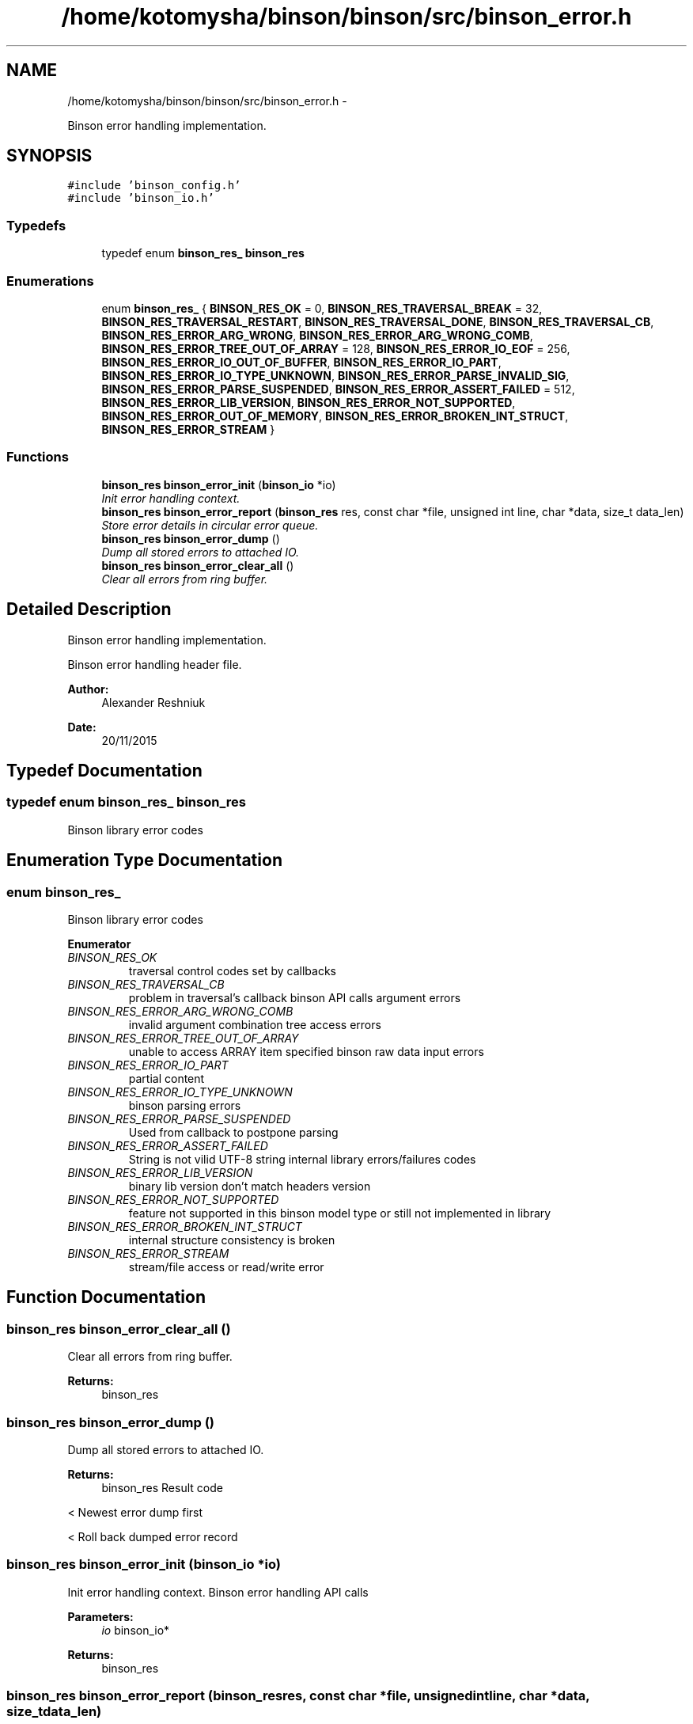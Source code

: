 .TH "/home/kotomysha/binson/binson/src/binson_error.h" 3 "Tue Dec 1 2015" "binson-c" \" -*- nroff -*-
.ad l
.nh
.SH NAME
/home/kotomysha/binson/binson/src/binson_error.h \- 
.PP
Binson error handling implementation\&.  

.SH SYNOPSIS
.br
.PP
\fC#include 'binson_config\&.h'\fP
.br
\fC#include 'binson_io\&.h'\fP
.br

.SS "Typedefs"

.in +1c
.ti -1c
.RI "typedef enum \fBbinson_res_\fP \fBbinson_res\fP"
.br
.in -1c
.SS "Enumerations"

.in +1c
.ti -1c
.RI "enum \fBbinson_res_\fP { \fBBINSON_RES_OK\fP = 0, \fBBINSON_RES_TRAVERSAL_BREAK\fP = 32, \fBBINSON_RES_TRAVERSAL_RESTART\fP, \fBBINSON_RES_TRAVERSAL_DONE\fP, \fBBINSON_RES_TRAVERSAL_CB\fP, \fBBINSON_RES_ERROR_ARG_WRONG\fP, \fBBINSON_RES_ERROR_ARG_WRONG_COMB\fP, \fBBINSON_RES_ERROR_TREE_OUT_OF_ARRAY\fP = 128, \fBBINSON_RES_ERROR_IO_EOF\fP = 256, \fBBINSON_RES_ERROR_IO_OUT_OF_BUFFER\fP, \fBBINSON_RES_ERROR_IO_PART\fP, \fBBINSON_RES_ERROR_IO_TYPE_UNKNOWN\fP, \fBBINSON_RES_ERROR_PARSE_INVALID_SIG\fP, \fBBINSON_RES_ERROR_PARSE_SUSPENDED\fP, \fBBINSON_RES_ERROR_ASSERT_FAILED\fP = 512, \fBBINSON_RES_ERROR_LIB_VERSION\fP, \fBBINSON_RES_ERROR_NOT_SUPPORTED\fP, \fBBINSON_RES_ERROR_OUT_OF_MEMORY\fP, \fBBINSON_RES_ERROR_BROKEN_INT_STRUCT\fP, \fBBINSON_RES_ERROR_STREAM\fP }"
.br
.in -1c
.SS "Functions"

.in +1c
.ti -1c
.RI "\fBbinson_res\fP \fBbinson_error_init\fP (\fBbinson_io\fP *io)"
.br
.RI "\fIInit error handling context\&. \fP"
.ti -1c
.RI "\fBbinson_res\fP \fBbinson_error_report\fP (\fBbinson_res\fP res, const char *file, unsigned int line, char *data, size_t data_len)"
.br
.RI "\fIStore error details in circular error queue\&. \fP"
.ti -1c
.RI "\fBbinson_res\fP \fBbinson_error_dump\fP ()"
.br
.RI "\fIDump all stored errors to attached IO\&. \fP"
.ti -1c
.RI "\fBbinson_res\fP \fBbinson_error_clear_all\fP ()"
.br
.RI "\fIClear all errors from ring buffer\&. \fP"
.in -1c
.SH "Detailed Description"
.PP 
Binson error handling implementation\&. 

Binson error handling header file\&.
.PP
\fBAuthor:\fP
.RS 4
Alexander Reshniuk 
.RE
.PP
\fBDate:\fP
.RS 4
20/11/2015 
.RE
.PP

.SH "Typedef Documentation"
.PP 
.SS "typedef enum \fBbinson_res_\fP  \fBbinson_res\fP"
Binson library error codes 
.SH "Enumeration Type Documentation"
.PP 
.SS "enum \fBbinson_res_\fP"
Binson library error codes 
.PP
\fBEnumerator\fP
.in +1c
.TP
\fB\fIBINSON_RES_OK \fP\fP
traversal control codes set by callbacks 
.TP
\fB\fIBINSON_RES_TRAVERSAL_CB \fP\fP
problem in traversal's callback binson API calls argument errors 
.TP
\fB\fIBINSON_RES_ERROR_ARG_WRONG_COMB \fP\fP
invalid argument combination tree access errors 
.TP
\fB\fIBINSON_RES_ERROR_TREE_OUT_OF_ARRAY \fP\fP
unable to access ARRAY item specified binson raw data input errors 
.TP
\fB\fIBINSON_RES_ERROR_IO_PART \fP\fP
partial content 
.TP
\fB\fIBINSON_RES_ERROR_IO_TYPE_UNKNOWN \fP\fP
binson parsing errors 
.TP
\fB\fIBINSON_RES_ERROR_PARSE_SUSPENDED \fP\fP
Used from callback to postpone parsing 
.TP
\fB\fIBINSON_RES_ERROR_ASSERT_FAILED \fP\fP
String is not vilid UTF-8 string internal library errors/failures codes 
.TP
\fB\fIBINSON_RES_ERROR_LIB_VERSION \fP\fP
binary lib version don't match headers version 
.TP
\fB\fIBINSON_RES_ERROR_NOT_SUPPORTED \fP\fP
feature not supported in this binson model type or still not implemented in library 
.TP
\fB\fIBINSON_RES_ERROR_BROKEN_INT_STRUCT \fP\fP
internal structure consistency is broken 
.TP
\fB\fIBINSON_RES_ERROR_STREAM \fP\fP
stream/file access or read/write error 
.SH "Function Documentation"
.PP 
.SS "\fBbinson_res\fP binson_error_clear_all ()"

.PP
Clear all errors from ring buffer\&. 
.PP
\fBReturns:\fP
.RS 4
binson_res 
.RE
.PP

.SS "\fBbinson_res\fP binson_error_dump ()"

.PP
Dump all stored errors to attached IO\&. 
.PP
\fBReturns:\fP
.RS 4
binson_res Result code 
.RE
.PP
< Newest error dump first
.PP
< Roll back dumped error record 
.SS "\fBbinson_res\fP binson_error_init (\fBbinson_io\fP *io)"

.PP
Init error handling context\&. Binson error handling API calls
.PP
\fBParameters:\fP
.RS 4
\fIio\fP binson_io* 
.RE
.PP
\fBReturns:\fP
.RS 4
binson_res 
.RE
.PP

.SS "\fBbinson_res\fP binson_error_report (\fBbinson_res\fPres, const char *file, unsigned intline, char *data, size_tdata_len)"

.PP
Store error details in circular error queue\&. 
.PP
\fBParameters:\fP
.RS 4
\fIres\fP binson_res 
.br
\fIfile\fP const char* 
.br
\fIline\fP unsigned int 
.br
\fIdata\fP char* 
.br
\fIdata_len\fP size_t 
.RE
.PP
\fBReturns:\fP
.RS 4
binson_res 
.RE
.PP
< Find next head position in ring
.PP
< Store error details
.PP
< Fix tail position if ring is full 
.SH "Author"
.PP 
Generated automatically by Doxygen for binson-c from the source code\&.
